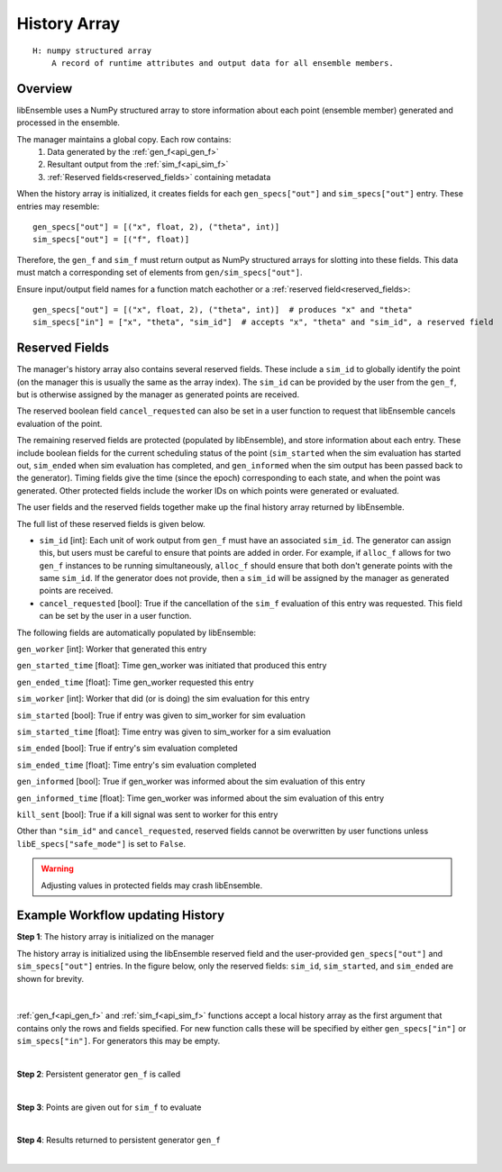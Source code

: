 .. _funcguides-history:

History Array
=============
::

    H: numpy structured array
        A record of runtime attributes and output data for all ensemble members.

Overview
--------

libEnsemble uses a NumPy structured array to store information about each point
(ensemble member) generated and processed in the ensemble.

The manager maintains a global copy. Each row contains:
  1. Data generated by the :ref:`gen_f<api_gen_f>`
  2. Resultant output from the :ref:`sim_f<api_sim_f>`
  3. :ref:`Reserved fields<reserved_fields>` containing metadata

When the history array is initialized, it creates fields for each
``gen_specs["out"]`` and ``sim_specs["out"]`` entry. These entries may resemble::

    gen_specs["out"] = [("x", float, 2), ("theta", int)]
    sim_specs["out"] = [("f", float)]

.. In this example, ``x`` is a two-dimensional coordinate, ``theta`` represents some
.. integer input parameter, and ``f`` is a scalar output of the simulation to be
.. run with the generated ``x`` and ``theta`` values.

Therefore, the ``gen_f`` and ``sim_f`` must return output as NumPy
structured arrays for slotting into these fields. This data must match
a corresponding set of elements from ``gen/sim_specs["out"]``.

.. (The manager's history array will update any fields
.. returned to it.)

Ensure input/output field names for a function match eachother or a :ref:`reserved field<reserved_fields>::

    gen_specs["out"] = [("x", float, 2), ("theta", int)]  # produces "x" and "theta"
    sim_specs["in"] = ["x", "theta", "sim_id"]  # accepts "x", "theta" and "sim_id", a reserved field

.. _reserved_fields:

Reserved Fields
---------------

The manager's history array also contains several reserved fields. These
include a ``sim_id`` to globally identify the point (on the manager this is
usually the same as the array index). The ``sim_id`` can be provided by the
user from the ``gen_f``, but is otherwise assigned by the manager as generated
points are received.

The reserved boolean field ``cancel_requested`` can also be set in a user
function to request that libEnsemble cancels evaluation of the point.

The remaining reserved fields are protected (populated by libEnsemble), and
store information about each entry. These include boolean fields for the
current scheduling status of the point (``sim_started`` when the sim evaluation
has started out, ``sim_ended`` when sim evaluation has completed, and
``gen_informed`` when the sim output has been passed back to the generator).
Timing fields give the time (since the epoch) corresponding to each state, and
when the point was generated. Other protected fields include the worker IDs on
which points were generated or evaluated.

The user fields and the reserved fields together make up the final history array
returned by libEnsemble.

The full list of these reserved fields is given below.

* ``sim_id`` [int]: Each unit of work output from ``gen_f`` must have an
  associated ``sim_id``. The generator can assign this, but users must be
  careful to ensure that points are added in order. For example, if ``alloc_f``
  allows for two ``gen_f`` instances to be running simultaneously, ``alloc_f``
  should ensure that both don't generate points with the same ``sim_id``.
  If the generator does not provide, then a ``sim_id`` will be assigned by the
  manager as generated points are received.

* ``cancel_requested`` [bool]: True if the cancellation of the ``sim_f`` evaluation of this
  entry was requested. This field can be set by the user in a user function.

The following fields are automatically populated by libEnsemble:

``gen_worker`` [int]: Worker that generated this entry

``gen_started_time`` [float]: Time gen_worker was initiated that produced this entry

``gen_ended_time`` [float]: Time gen_worker requested this entry

``sim_worker`` [int]: Worker that did (or is doing) the sim evaluation for this entry

``sim_started`` [bool]: True if entry was given to sim_worker for sim evaluation

``sim_started_time`` [float]: Time entry was given to sim_worker for a sim evaluation

``sim_ended`` [bool]: True if entry's sim evaluation completed

``sim_ended_time`` [float]: Time entry's sim evaluation completed

``gen_informed`` [bool]: True if gen_worker was informed about the sim evaluation of this entry

``gen_informed_time`` [float]: Time gen_worker was informed about the sim evaluation of this entry

``kill_sent`` [bool]: True if a kill signal was sent to worker for this entry

Other than ``"sim_id"`` and ``cancel_requested``, reserved fields cannot be
overwritten by user functions unless ``libE_specs["safe_mode"]`` is set to ``False``.

.. warning::
  Adjusting values in protected fields may crash libEnsemble.

Example Workflow updating History
---------------------------------

**Step 1**: The history array is initialized on the manager

The history array is initialized using the libEnsemble reserved field and the
user-provided ``gen_specs["out"]`` and ``sim_specs["out"]`` entries.
In the figure below, only the
reserved fields: ``sim_id``, ``sim_started``, and ``sim_ended`` are shown for brevity.

    .. figure:: ../images/history_init.png
       :scale: 40
       :align: center

|

:ref:`gen_f<api_gen_f>` and :ref:`sim_f<api_sim_f>` functions accept a local history
array as the first argument that contains only the rows and fields specified.
For new function calls these will be specified by either ``gen_specs["in"]``  or
``sim_specs["in"]``. For generators this may be empty.

|

**Step 2**: Persistent generator ``gen_f`` is called

.. image:: ../images/history_gen1.png

|

**Step 3**: Points are given out for ``sim_f`` to evaluate

.. image:: ../images/history_sim1.png

|

**Step 4**: Results returned to persistent generator ``gen_f``

.. image:: ../images/history_gen2.png

|
